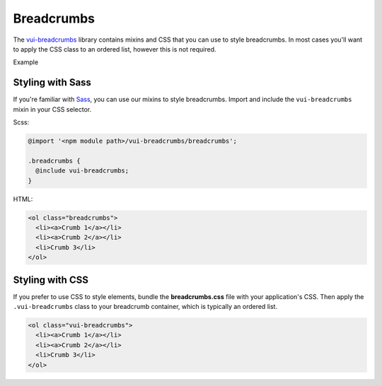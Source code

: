 ##################
Breadcrumbs
##################

The `vui-breadcrumbs <https://github.com/Brightspace/valence-ui-breadcrumbs>`_ library contains mixins and CSS that you can use to style breadcrumbs. In most cases you'll want to apply the CSS class to an ordered list, however this is not required.

.. role:: example

:example:`Example`

.. raw:: html

  <div class="vuiexamplebox vui-typography">
    <ol class="vui-breadcrumbs">
      <li><a>Crumb 1</a></li>
      <li><a>Crumb 2</a></li>
      <li>Crumb 3</li>
    </ol>
  </div>

*******************
Styling with Sass
*******************
If you're familiar with `Sass <http://sass-lang.com/>`_, you can use our mixins to style breadcrumbs. Import and include the ``vui-breadcrumbs`` mixin in your CSS selector.

Scss:

.. code-block:: css

  @import '<npm module path>/vui-breadcrumbs/breadcrumbs';

  .breadcrumbs {
    @include vui-breadcrumbs;
  }

HTML:

.. code-block:: html

  <ol class="breadcrumbs">
    <li><a>Crumb 1</a></li>
    <li><a>Crumb 2</a></li>
    <li>Crumb 3</li>
  </ol>

*******************
Styling with CSS
*******************
If you prefer to use CSS to style elements, bundle the **breadcrumbs.css** file with your application's CSS. Then apply the ``.vui-breadcrumbs`` class to your breadcrumb container, which is typically an ordered list.

.. code-block:: html

  <ol class="vui-breadcrumbs">
    <li><a>Crumb 1</a></li>
    <li><a>Crumb 2</a></li>
    <li>Crumb 3</li>
  </ol>




